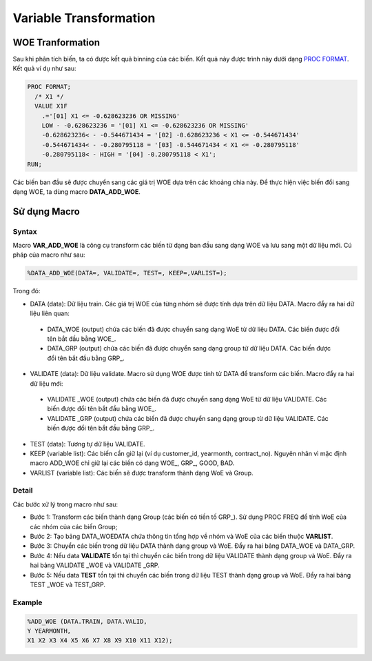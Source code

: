 .. _post-var_transformation:

=======================
Variable Transformation
=======================

WOE Tranformation
=================

Sau khi phân tích biến, ta có được kết quả binning của các biến. Kết quả này được trình này dưới dạng `PROC FORMAT <https://documentation.sas.com/?docsetId=proc&docsetTarget=p1upn25lbfo6mkn1wncu4dyh9q91.htm&docsetVersion=9.4&locale=en>`_. Kết quả ví dụ như sau:

.. code:: sh

  PROC FORMAT;
    /* X1 */
    VALUE X1F
      .='[01] X1 <= -0.628623236 OR MISSING' 
      LOW - -0.628623236 = '[01] X1 <= -0.628623236 OR MISSING' 
      -0.628623236< - -0.544671434 = '[02] -0.628623236 < X1 <= -0.544671434' 
      -0.544671434< - -0.280795118 = '[03] -0.544671434 < X1 <= -0.280795118' 
      -0.280795118< - HIGH = '[04] -0.280795118 < X1';
  RUN;
  
Các biến ban đầu sẽ được chuyển sang các giá trị WOE dựa trên các khoảng chia này. Để thực hiện việc biến đổi sang dạng WOE, ta dùng macro **DATA_ADD_WOE**.

Sử dụng Macro
=============

Syntax
------

Macro **VAR_ADD_WOE** là công cụ transform các biến từ dạng ban đầu sang dạng WOE và lưu sang một dữ liệu mới. Cú pháp của macro như sau:

.. code:: sh

  %DATA_ADD_WOE(DATA=, VALIDATE=, TEST=, KEEP=,VARLIST=);
  
Trong đó:

-	DATA (data): Dữ liệu train. Các giá trị WOE của từng nhóm sẽ được tính dựa  trên dữ liệu  DATA. Macro đẩy ra hai dữ liệu liên quan:

  -	DATA_WOE (output) chứa các biến đã được chuyển sang dạng WoE từ dữ liệu DATA. Các biến được đổi tên bắt đầu bằng WOE\_.
  -	DATA_GRP (output) chứa các biến đã được chuyển sang dạng group từ dữ liệu DATA. Các biến được đổi tên bắt đầu bằng GRP\_.
  
-	VALIDATE (data): Dữ liệu validate. Macro sử dụng WOE được tính từ DATA để transform các biến. Macro đẩy ra hai dữ liệu mới:
  -	VALIDATE _WOE (output) chứa các biến đã được chuyển sang dạng WoE từ dữ liệu VALIDATE. Các biến được đổi tên bắt đầu bằng WOE_.
  -	VALIDATE _GRP (output) chứa các biến đã được chuyển sang dạng group từ dữ liệu VALIDATE. Các biến được đổi tên bắt đầu bằng GRP_.
  
-	TEST (data): Tương tự dữ liệu VALIDATE.

-	KEEP (variable list): Các biến cần giữ lại (ví dụ customer_id, yearmonth, contract_no). Nguyên nhân vì mặc định macro ADD_WOE chỉ giữ lại các biến có dạng WOE_, GRP_, GOOD, BAD.

-	VARLIST (variable list): Các biến sẽ được transform thành dạng WoE và Group.

Detail
------

Các bước xử lý trong macro như sau:

- Bước 1: Transform các biến thành dạng Group (các biến có tiền tố GRP_). Sử dụng PROC FREQ để tính WoE của các nhóm của các biến Group;
-	Bước 2: Tạo bảng DATA_WOEDATA chứa thông tin tổng hợp về nhóm và WoE của các biến thuộc **VARLIST**.
-	Bước 3: Chuyển các biến trong dữ liệu DATA thành dạng group và WoE. Đẩy ra hai bảng DATA_WOE và DATA_GRP.
-	Bước 4: Nếu data **VALIDATE** tồn tại thì chuyển các biến trong dữ liệu VALIDATE thành dạng group và WoE. Đẩy ra hai bảng VALIDATE _WOE và VALIDATE _GRP.
-	Bước 5: Nếu data **TEST** tồn tại thì chuyển các biến trong dữ liệu TEST thành dạng group và WoE. Đẩy ra hai bảng TEST _WOE và TEST_GRP.


Example
-------

.. code:: sh

  %ADD_WOE (DATA.TRAIN, DATA.VALID, 
  Y YEARMONTH,
  X1 X2 X3 X4 X5 X6 X7 X8 X9 X10 X11 X12);





